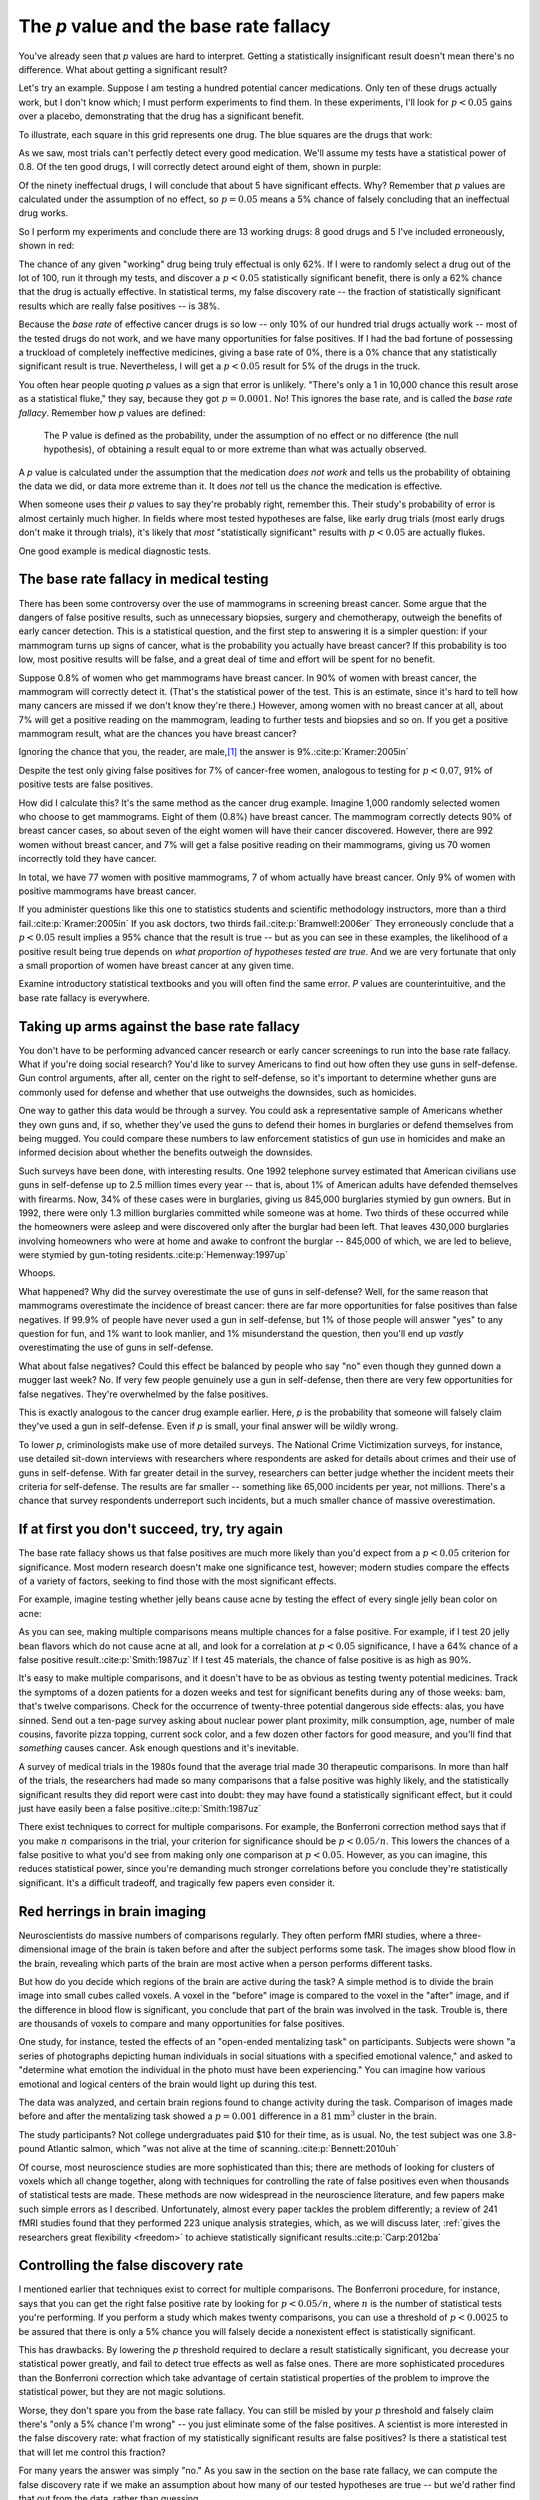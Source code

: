 .. index:: p value; base rate fallacy

***************************************
The *p* value and the base rate fallacy
***************************************

You've already seen that *p* values are hard to interpret. Getting a
statistically insignificant result doesn't mean there's no difference. What
about getting a significant result?

Let's try an example. Suppose I am testing a hundred potential cancer
medications. Only ten of these drugs actually work, but I don't know which; I
must perform experiments to find them. In these experiments, I'll look for
:math:`p<0.05` gains over a placebo, demonstrating that the drug has a
significant benefit.

To illustrate, each square in this grid represents one drug. The blue squares
are the drugs that work:

.. only:: html or text

   .. figure:: /plots/drug-grids-1.*

.. only:: latex

   .. figure:: /plots/drug-grids-1.*
      :scale: 50%

As we saw, most trials can't perfectly detect every good medication. We'll
assume my tests have a statistical power of 0.8. Of the ten good drugs, I will
correctly detect around eight of them, shown in purple:

.. only:: html or text

   .. figure:: /plots/drug-grids-2.*

.. only:: latex

   .. figure:: /plots/drug-grids-2.*
      :scale: 50%

Of the ninety ineffectual drugs, I will conclude that about 5 have significant
effects. Why? Remember that *p* values are calculated under the assumption of no
effect, so :math:`p = 0.05` means a 5% chance of falsely concluding that an
ineffectual drug works.

So I perform my experiments and conclude there are 13 working drugs: 8 good
drugs and 5 I've included erroneously, shown in red:

.. only:: html or text

   .. figure:: /plots/drug-grids-3.*

.. only:: latex

   .. figure:: /plots/drug-grids-3.*
      :scale: 50%

The chance of any given "working" drug being truly effectual is only 62%. If I
were to randomly select a drug out of the lot of 100, run it through my tests,
and discover a :math:`p < 0.05` statistically significant benefit, there is only
a 62% chance that the drug is actually effective. In statistical terms, my false
discovery rate -- the fraction of statistically significant results which are
really false positives -- is 38%.

Because the *base rate* of effective cancer drugs is so low -- only 10% of our
hundred trial drugs actually work -- most of the tested drugs do not work, and
we have many opportunities for false positives. If I had the bad fortune of
possessing a truckload of completely ineffective medicines, giving a base rate
of 0%, there is a 0% chance that any statistically significant result is
true. Nevertheless, I will get a :math:`p < 0.05` result for 5% of the drugs in
the truck.

.. index:: base rate fallacy

You often hear people quoting *p* values as a sign that error is
unlikely. "There's only a 1 in 10,000 chance this result arose as a statistical
fluke," they say, because they got :math:`p = 0.0001`. No! This ignores the base
rate, and is called the *base rate fallacy*. Remember how *p* values are defined:

  The P value is defined as the probability, under the assumption of no effect
  or no difference (the null hypothesis), of obtaining a result equal to or more
  extreme than what was actually observed.

A *p* value is calculated under the assumption that the medication *does not
work* and tells us the probability of obtaining the data we did, or data more
extreme than it. It does *not* tell us the chance the medication is effective.

When someone uses their *p* values to say they're probably right, remember
this. Their study's probability of error is almost certainly much higher. In
fields where most tested hypotheses are false, like early drug trials (most
early drugs don't make it through trials), it's likely that *most*
"statistically significant" results with :math:`p < 0.05` are actually flukes.

One good example is medical diagnostic tests.

.. index:: base rate fallacy; mammograms, mammograms

The base rate fallacy in medical testing
----------------------------------------

There has been some controversy over the use of mammograms in screening breast
cancer. Some argue that the dangers of false positive results, such as
unnecessary biopsies, surgery and chemotherapy, outweigh the benefits of early
cancer detection. This is a statistical question, and the first step to
answering it is a simpler question: if your mammogram turns up signs of cancer,
what is the probability you actually have breast cancer? If this probability is
too low, most positive results will be false, and a great deal of time and
effort will be spent for no benefit.

Suppose 0.8% of women who get mammograms have breast cancer. In 90% of women
with breast cancer, the mammogram will correctly detect it. (That's the
statistical power of the test. This is an estimate, since it's hard to tell how
many cancers are missed if we don't know they're there.) However, among women
with no breast cancer at all, about 7% will get a positive reading on the
mammogram, leading to further tests and biopsies and so on. If you get a
positive mammogram result, what are the chances you have breast cancer?

Ignoring the chance that you, the reader, are male,\ [#male]_ the answer is
9%.\ :cite:p:`Kramer:2005in`

Despite the test only giving false positives for 7% of cancer-free women,
analogous to testing for :math:`p < 0.07`, 91% of positive tests are false
positives.

How did I calculate this? It's the same method as the cancer drug
example. Imagine 1,000 randomly selected women who choose to get
mammograms. Eight of them (0.8%) have breast cancer. The mammogram correctly
detects 90% of breast cancer cases, so about seven of the eight women will have
their cancer discovered. However, there are 992 women without breast cancer, and
7% will get a false positive reading on their mammograms, giving us 70 women
incorrectly told they have cancer.

In total, we have 77 women with positive mammograms, 7 of whom actually have
breast cancer. Only 9% of women with positive mammograms have breast cancer.

If you administer questions like this one to statistics students and scientific
methodology instructors, more than a third fail.\ :cite:p:`Kramer:2005in` If you
ask doctors, two thirds fail.\ :cite:p:`Bramwell:2006er` They erroneously
conclude that a :math:`p < 0.05` result implies a 95% chance that the result is
true -- but as you can see in these examples, the likelihood of a positive
result being true depends on *what proportion of hypotheses tested are
true*. And we are very fortunate that only a small proportion of women have
breast cancer at any given time.

Examine introductory statistical textbooks and you will often find the same
error. *P* values are counterintuitive, and the base rate fallacy is everywhere.

.. index:: base rate fallacy; gun use

.. _base-rate-gun:

Taking up arms against the base rate fallacy
--------------------------------------------

You don't have to be performing advanced cancer research or early cancer
screenings to run into the base rate fallacy. What if you're doing social
research? You'd like to survey Americans to find out how often they use guns in
self-defense. Gun control arguments, after all, center on the right to
self-defense, so it's important to determine whether guns are commonly used for
defense and whether that use outweighs the downsides, such as homicides.

One way to gather this data would be through a survey. You could ask a
representative sample of Americans whether they own guns and, if so, whether
they've used the guns to defend their homes in burglaries or defend themselves
from being mugged. You could compare these numbers to law enforcement statistics
of gun use in homicides and make an informed decision about whether the benefits
outweigh the downsides.

Such surveys have been done, with interesting results. One 1992 telephone survey
estimated that American civilians use guns in self-defense up to 2.5 million
times every year -- that is, about 1% of American adults have defended
themselves with firearms. Now, 34% of these cases were in burglaries, giving us
845,000 burglaries stymied by gun owners. But in 1992, there were only 1.3
million burglaries committed while someone was at home. Two thirds of these
occurred while the homeowners were asleep and were discovered only after the
burglar had been left. That leaves 430,000 burglaries involving homeowners who
were at home and awake to confront the burglar -- 845,000 of which, we are led
to believe, were stymied by gun-toting residents.\ :cite:p:`Hemenway:1997up`

Whoops.

What happened? Why did the survey overestimate the use of guns in self-defense?
Well, for the same reason that mammograms overestimate the incidence of breast
cancer: there are far more opportunities for false positives than false
negatives. If 99.9% of people have never used a gun in self-defense, but 1% of
those people will answer "yes" to any question for fun, and 1% want to look
manlier, and 1% misunderstand the question, then you'll end up *vastly*
overestimating the use of guns in self-defense.

What about false negatives? Could this effect be balanced by people who say "no"
even though they gunned down a mugger last week? No. If very few people
genuinely use a gun in self-defense, then there are very few opportunities for
false negatives. They're overwhelmed by the false positives.

This is exactly analogous to the cancer drug example earlier. Here, *p* is the
probability that someone will falsely claim they've used a gun in
self-defense. Even if *p* is small, your final answer will be wildly wrong.

To lower *p*, criminologists make use of more detailed surveys. The National
Crime Victimization surveys, for instance, use detailed sit-down interviews with
researchers where respondents are asked for details about crimes and their use
of guns in self-defense. With far greater detail in the survey, researchers can
better judge whether the incident meets their criteria for self-defense. The
results are far smaller -- something like 65,000 incidents per year, not
millions.  There's a chance that survey respondents underreport such incidents,
but a much smaller chance of massive overestimation.

.. index:: multiple comparisons

.. _multiple-comparisons:

If at first you don't succeed, try, try again
---------------------------------------------

The base rate fallacy shows us that false positives are much more likely than
you'd expect from a :math:`p < 0.05` criterion for significance. Most modern
research doesn't make one significance test, however; modern studies compare the
effects of a variety of factors, seeking to find those with the most significant
effects.

For example, imagine testing whether jelly beans cause acne by testing the
effect of every single jelly bean color on acne:

.. only:: html or text

   .. figure:: /img/xkcd-significant.png

      Cartoon from xkcd, by Randall Munroe. http://xkcd.com/882/

.. only:: latex

   .. figure:: /img/xkcd-significant-1.png

   .. figure:: /img/xkcd-significant-2.png

     Cartoon from xkcd, by Randall Munroe. http://xkcd.com/882/

As you can see, making multiple comparisons means multiple chances for a false
positive. For example, if I test 20 jelly bean flavors which do not cause acne
at all, and look for a correlation at :math:`p < 0.05` significance, I have a
64% chance of a false positive result.\ :cite:p:`Smith:1987uz` If I test 45
materials, the chance of false positive is as high as 90%.

It's easy to make multiple comparisons, and it doesn't have to be as obvious as
testing twenty potential medicines. Track the symptoms of a dozen patients for a
dozen weeks and test for significant benefits during any of those weeks: bam,
that's twelve comparisons. Check for the occurrence of twenty-three potential
dangerous side effects: alas, you have sinned. Send out a ten-page survey asking
about nuclear power plant proximity, milk consumption, age, number of male
cousins, favorite pizza topping, current sock color, and a few dozen other
factors for good measure, and you'll find that *something* causes cancer. Ask
enough questions and it's inevitable.

A survey of medical trials in the 1980s found that the average trial made 30
therapeutic comparisons. In more than half of the trials, the researchers had
made so many comparisons that a false positive was highly likely, and the
statistically significant results they did report were cast into doubt: they may
have found a statistically significant effect, but it could just have easily
been a false positive.\ :cite:p:`Smith:1987uz`

There exist techniques to correct for multiple comparisons. For example, the
Bonferroni correction method says that if you make :math:`n` comparisons in the
trial, your criterion for significance should be :math:`p < 0.05/n`. This lowers
the chances of a false positive to what you'd see from making only one
comparison at :math:`p < 0.05`. However, as you can imagine, this reduces
statistical power, since you're demanding much stronger correlations before you
conclude they're statistically significant. It's a difficult tradeoff, and
tragically few papers even consider it.

.. index:: multiple comparisons; Atlantic salmon

.. _red-herrings:

Red herrings in brain imaging
-----------------------------

Neuroscientists do massive numbers of comparisons regularly. They often perform
fMRI studies, where a three-dimensional image of the brain is taken before and
after the subject performs some task. The images show blood flow in the brain,
revealing which parts of the brain are most active when a person performs
different tasks.

But how do you decide which regions of the brain are active during the task? A
simple method is to divide the brain image into small cubes called voxels. A
voxel in the "before" image is compared to the voxel in the "after" image, and
if the difference in blood flow is significant, you conclude that part of the
brain was involved in the task. Trouble is, there are thousands of voxels to
compare and many opportunities for false positives.

One study, for instance, tested the effects of an "open-ended mentalizing task"
on participants. Subjects were shown "a series of photographs depicting human
individuals in social situations with a specified emotional valence," and asked
to "determine what emotion the individual in the photo must have been
experiencing." You can imagine how various emotional and logical centers of the
brain would light up during this test.

The data was analyzed, and certain brain regions found to change activity during
the task. Comparison of images made before and after the mentalizing task showed
a :math:`p = 0.001` difference in a :math:`81 \text{mm}^3` cluster in the brain.

The study participants? Not college undergraduates paid $10 for their time, as
is usual. No, the test subject was one 3.8-pound Atlantic salmon, which "was not
alive at the time of scanning.\ :cite:p:`Bennett:2010uh`

Of course, most neuroscience studies are more sophisticated than this; there are
methods of looking for clusters of voxels which all change together, along with
techniques for controlling the rate of false positives even when thousands of
statistical tests are made. These methods are now widespread in the neuroscience
literature, and few papers make such simple errors as I
described. Unfortunately, almost every paper tackles the problem differently; a
review of 241 fMRI studies found that they performed 223 unique analysis
strategies, which, as we will discuss later, :ref:`gives the researchers great
flexibility <freedom>` to achieve statistically significant results.\
:cite:p:`Carp:2012ba`

.. index:: multiple comparisons; false discovery rate, false discovery rate

.. _false-discovery:

Controlling the false discovery rate
------------------------------------

I mentioned earlier that techniques exist to correct for multiple
comparisons. The Bonferroni procedure, for instance, says that you can get the
right false positive rate by looking for :math:`p < 0.05/n`, where :math:`n` is
the number of statistical tests you're performing. If you perform a study which
makes twenty comparisons, you can use a threshold of :math:`p < 0.0025` to be
assured that there is only a 5% chance you will falsely decide a nonexistent
effect is statistically significant.

This has drawbacks. By lowering the *p* threshold required to declare a result
statistically significant, you decrease your statistical power greatly, and fail
to detect true effects as well as false ones. There are more sophisticated
procedures than the Bonferroni correction which take advantage of certain
statistical properties of the problem to improve the statistical power, but they
are not magic solutions.

Worse, they don't spare you from the base rate fallacy. You can still be misled
by your *p* threshold and falsely claim there's "only a 5% chance I'm wrong" --
you just eliminate some of the false positives. A scientist is more interested
in the false discovery rate: what fraction of my statistically significant
results are false positives? Is there a statistical test that will let me
control this fraction?

For many years the answer was simply "no." As you saw in the section on the base
rate fallacy, we can compute the false discovery rate if we make an assumption
about how many of our tested hypotheses are true -- but we'd rather find that
out from the data, rather than guessing.

.. index:: Benjamini-Hochberg procedure

In 1995, Benjamini and Hochberg provided a better answer. They devised an
exceptionally simple procedure which tells you which *p* values to consider
statistically significant. I've been saving you from mathematical details so
far, but to illustrate just how simple the procedure is, here it is:

1. Perform your statistical tests and get a list of *p* values for each. Sort
   the list in ascending order.
2. Choose a false-discovery rate and call it *q*. Call the number of statistical
   tests *m*.
3. Find the first *p* value such that :math:`p > i q/m`, where *i* is the *p*
   value's place in the sorted list. 
4. Call every *p* value smaller than that one statistically significant.

You're done! The procedure guarantees that out of all statistically significant
results, no more than *q* percent will be false positives.\
:cite:p:`Benjamini:1995ws`

The Benjamini-Hochberg procedure is fast and effective, and it has been widely
adopted by statisticians and scientists in certain fields. It usually provides
better statistical power than the Bonferroni correction and friends while giving
more intuitive results. It can be applied in many different situations, and
variations on the procedure provide better statistical power when testing
certain kinds of data.

Of course, it's not perfect. In certain strange situations, the
Benjamini-Hochberg procedure gives silly results, and it has been mathematically
shown that it is always possible to beat it in controlling the false discovery
rate. But it's a start, and it's much better than nothing.

.. admonition:: What should you do?

   * Remember: :math:`p < 0.05` does not mean "there is a 5% chance this result
     is false."
   * If you are testing multiple hypotheses or looking for correlations between
     many variables, use a procedure to control for the excess of false
     positives you will see, such as the Bonferroni, the Holm-Bonferroni, or the
     Benjamini-Hochberg procedures, along with their various derivatives and
     adaptations.
   * If your field routinely performs multiple tests, such as in neuroimaging,
     learn the best practices and techniques specifically developed to handle
     your data.
   * Learn to use prior estimates of the base rate to calculate the probability
     that a given result is a false positive (as in the mammogram example). One
     good method is Bayes' Theorem.

.. [#male] Interestingly, being male doesn't exclude you from getting breast
  cancer; it just makes it exceedingly unlikely.
